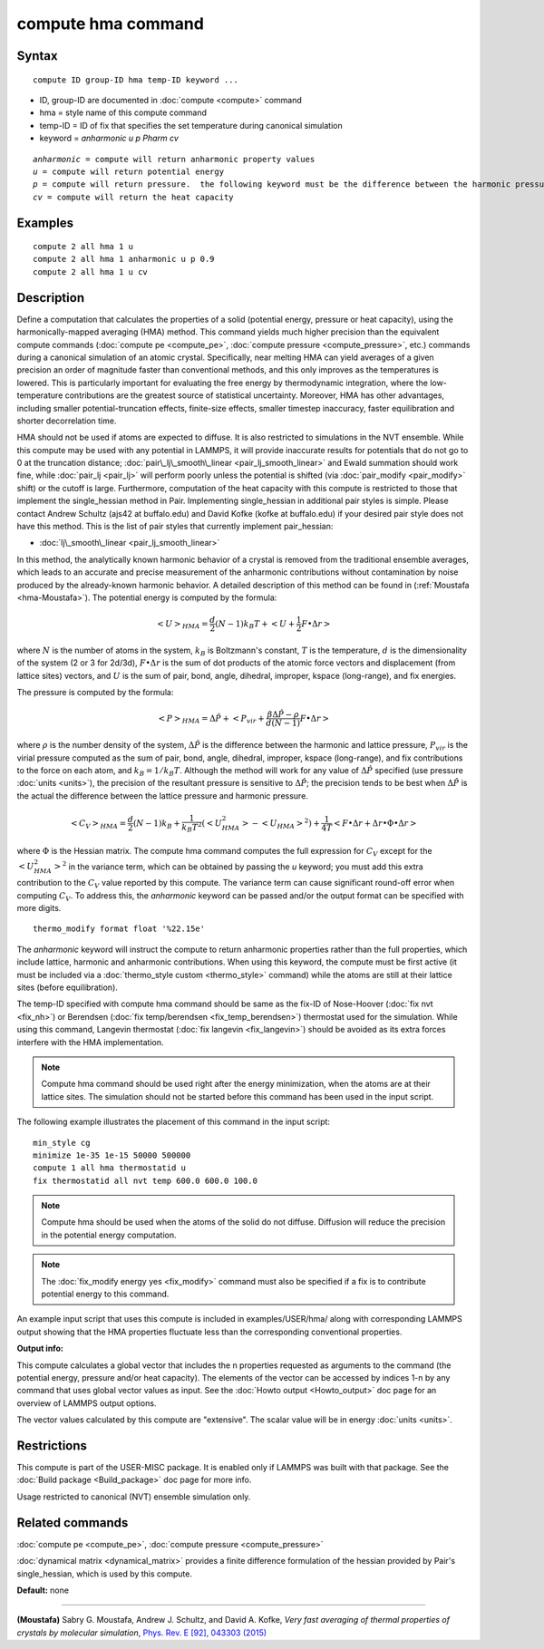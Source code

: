 .. index:: compute hma

compute hma command
===================

Syntax
""""""


.. parsed-literal::

   compute ID group-ID hma temp-ID keyword ...

* ID, group-ID are documented in :doc:`compute <compute>` command
* hma = style name of this compute command
* temp-ID = ID of fix that specifies the set temperature during canonical simulation
* keyword = *anharmonic* *u* *p Pharm* *cv*

.. parsed-literal::

     *anharmonic* = compute will return anharmonic property values
     *u* = compute will return potential energy
     *p* = compute will return pressure.  the following keyword must be the difference between the harmonic pressure and lattice pressure as described below
     *cv* = compute will return the heat capacity



Examples
""""""""


.. parsed-literal::

   compute 2 all hma 1 u
   compute 2 all hma 1 anharmonic u p 0.9
   compute 2 all hma 1 u cv

Description
"""""""""""

Define a computation that calculates the properties of a solid (potential
energy, pressure or heat capacity), using the harmonically-mapped averaging
(HMA) method.
This command yields much higher precision than the equivalent compute commands
(:doc:`compute pe <compute_pe>`, :doc:`compute pressure <compute_pressure>`, etc.)
commands during a canonical simulation of an atomic crystal. Specifically,
near melting HMA can yield averages of a given precision an order of magnitude
faster than conventional methods, and this only improves as the temperatures is
lowered.  This is particularly important for evaluating the free energy by
thermodynamic integration, where the low-temperature contributions are the
greatest source of statistical uncertainty.  Moreover, HMA has other
advantages, including smaller potential-truncation effects, finite-size
effects, smaller timestep inaccuracy, faster equilibration and shorter
decorrelation time.

HMA should not be used if atoms are expected to diffuse.  It is also
restricted to simulations in the NVT ensemble.  While this compute may be
used with any potential in LAMMPS, it will provide inaccurate results
for potentials that do not go to 0 at the truncation distance;
:doc:`pair\_lj\_smooth\_linear <pair_lj_smooth_linear>` and Ewald summation should
work fine, while :doc:`pair_lj <pair_lj>` will perform poorly unless
the potential is shifted (via :doc:`pair_modify <pair_modify>` shift) or the cutoff is large.  Furthermore, computation of the heat capacity with
this compute is restricted to those that implement the single\_hessian method
in Pair.  Implementing single\_hessian in additional pair styles is simple.
Please contact Andrew Schultz (ajs42 at buffalo.edu) and David Kofke (kofke at
buffalo.edu) if your desired pair style does not have this method.  This is
the list of pair styles that currently implement pair\_hessian:

* :doc:`lj\_smooth\_linear <pair_lj_smooth_linear>`


In this method, the analytically known harmonic behavior of a crystal is removed from the traditional ensemble
averages, which leads to an accurate and precise measurement of the anharmonic contributions without contamination
by noise produced by the already-known harmonic behavior.
A detailed description of this method can be found in (:ref:`Moustafa <hma-Moustafa>`). The potential energy is computed by the formula:


.. math::

   \begin{equation}\left< U\right>_{HMA} = \frac{d}{2} (N-1) k_B T  + \left< U + \frac{1}{2} F\bullet\Delta r \right>\end{equation}

where :math:`N` is the number of atoms in the system, :math:`k_B` is Boltzmann's
constant, :math:`T` is the temperature, :math:`d` is the
dimensionality of the system (2 or 3 for 2d/3d), :math:`F\bullet\Delta r` is the sum of dot products of the
atomic force vectors and displacement (from lattice sites) vectors, and :math:`U` is the sum of
pair, bond, angle, dihedral, improper, kspace (long-range), and fix energies.

The pressure is computed by the formula:


.. math::

   \begin{equation}\left< P\right>_{HMA} = \Delta \hat P + \left< P_{vir} + \frac{\beta \Delta \hat P - \rho}{d(N-1)} F\bullet\Delta r \right>\end{equation}

where :math:`\rho` is the number density of the system, :math:`\Delta \hat P` is the
difference between the harmonic and lattice pressure, :math:`P_{vir}` is
the virial pressure computed as the sum of pair, bond, angle, dihedral,
improper, kspace (long-range), and fix contributions to the force on each
atom, and :math:`k_B=1/k_B T`.  Although the method will work for any value of :math:`\Delta \hat P`
specified (use pressure :doc:`units <units>`), the precision of the resultant
pressure is sensitive to :math:`\Delta \hat P`; the precision tends to be
best when :math:`\Delta \hat P` is the actual the difference between the lattice
pressure and harmonic pressure.


.. math::

   \begin{equation}\left<C_V \right>_{HMA} = \frac{d}{2} (N-1) k_B + \frac{1}{k_B T^2} \left( \left<
   U_{HMA}^2 \right> - \left<U_{HMA}\right>^2 \right) + \frac{1}{4 T}
   \left< F\bullet\Delta r + \Delta r \bullet \Phi \bullet \Delta r \right>\end{equation}

where :math:`\Phi` is the Hessian matrix. The compute hma command
computes the full expression for :math:`C_V` except for the
:math:`\left<U_{HMA}^2\right>^2` in the variance term, which can be obtained by
passing the *u* keyword; you must add this extra contribution to the :math:`C_V`
value reported by this compute.  The variance term can cause significant
round-off error when computing :math:`C_V`.  To address this, the *anharmonic*
keyword can be passed and/or the output format can be specified with more
digits.


.. parsed-literal::

   thermo_modify format float '%22.15e'

The *anharmonic* keyword will instruct the compute to return anharmonic
properties rather than the full properties, which include lattice, harmonic
and anharmonic contributions.
When using this keyword, the compute must be first active (it must be included
via a :doc:`thermo_style custom <thermo_style>` command) while the atoms are
still at their lattice sites (before equilibration).

The temp-ID specified with compute hma command should be same as the fix-ID of Nose-Hoover (:doc:`fix nvt <fix_nh>`) or
Berendsen (:doc:`fix temp/berendsen <fix_temp_berendsen>`) thermostat used for the simulation. While using this command, Langevin thermostat
(:doc:`fix langevin <fix_langevin>`)
should be avoided as its extra forces interfere with the HMA implementation.

.. note::

   Compute hma command should be used right after the energy minimization, when the atoms are at their lattice sites.
   The simulation should not be started before this command has been used in the input script.

The following example illustrates the placement of this command in the input script:


.. parsed-literal::

   min_style cg
   minimize 1e-35 1e-15 50000 500000
   compute 1 all hma thermostatid u
   fix thermostatid all nvt temp 600.0 600.0 100.0

.. note::

   Compute hma should be used when the atoms of the solid do not diffuse. Diffusion will reduce the precision in the potential energy computation.

.. note::

   The :doc:`fix_modify energy yes <fix_modify>` command must also be specified if a fix is to contribute potential energy to this command.

An example input script that uses this compute is included in
examples/USER/hma/ along with corresponding LAMMPS output showing that the HMA
properties fluctuate less than the corresponding conventional properties.

**Output info:**

This compute calculates a global vector that includes the n properties
requested as arguments to the command (the potential energy, pressure and/or heat
capacity).  The elements of the vector can be accessed by indices 1-n by any
command that uses global vector values as input.  See the :doc:`Howto output <Howto_output>` doc page for an overview of LAMMPS output options.

The vector values calculated by this compute are "extensive".  The
scalar value will be in energy :doc:`units <units>`.

Restrictions
""""""""""""


This compute is part of the USER-MISC package.  It is enabled only
if LAMMPS was built with that package.  See the :doc:`Build package <Build_package>` doc page for more info.

Usage restricted to canonical (NVT) ensemble simulation only.

Related commands
""""""""""""""""

:doc:`compute pe <compute_pe>`, :doc:`compute pressure <compute_pressure>`

:doc:`dynamical matrix <dynamical_matrix>` provides a finite difference
formulation of the hessian provided by Pair's single\_hessian, which is used by
this compute.

**Default:** none


----------


.. _hma-Moustafa:



**(Moustafa)** Sabry G. Moustafa, Andrew J. Schultz, and David A. Kofke, *Very fast averaging of thermal properties of crystals by molecular simulation*\ ,
`Phys. Rev. E [92], 043303 (2015) <https://link.aps.org/doi/10.1103/PhysRevE.92.043303>`_


.. _lws: http://lammps.sandia.gov
.. _ld: Manual.html
.. _lc: Commands_all.html
